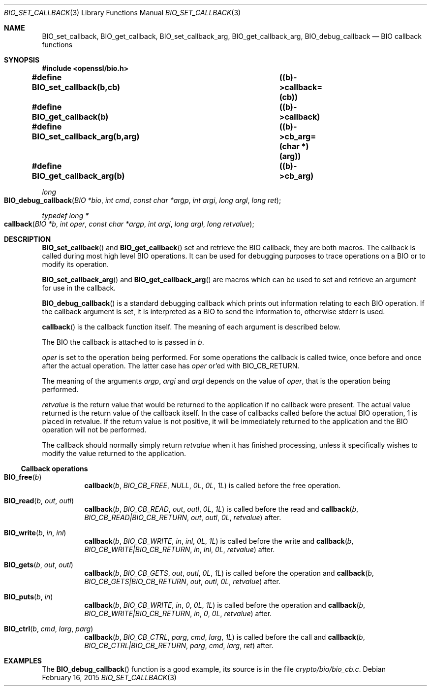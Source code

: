 .\"	$OpenBSD$
.\"
.Dd $Mdocdate: February 16 2015 $
.Dt BIO_SET_CALLBACK 3
.Os
.Sh NAME
.Nm BIO_set_callback ,
.Nm BIO_get_callback ,
.Nm BIO_set_callback_arg ,
.Nm BIO_get_callback_arg ,
.Nm BIO_debug_callback
.Nd BIO callback functions
.Sh SYNOPSIS
.In openssl/bio.h
.Fd #define BIO_set_callback(b,cb)		((b)->callback=(cb))
.Fd #define BIO_get_callback(b)			((b)->callback)
.Fd #define BIO_set_callback_arg(b,arg)	((b)->cb_arg=(char *)(arg))
.Fd #define BIO_get_callback_arg(b)		((b)->cb_arg)
.Ft long
.Fo BIO_debug_callback
.Fa "BIO *bio"
.Fa "int cmd"
.Fa "const char *argp"
.Fa "int argi"
.Fa "long argl"
.Fa "long ret"
.Fc
.Ft typedef long *
.Fo callback
.Fa "BIO *b"
.Fa "int oper"
.Fa "const char *argp"
.Fa "int argi"
.Fa "long argl"
.Fa "long retvalue"
.Fc
.Sh DESCRIPTION
.Fn BIO_set_callback
and
.Fn BIO_get_callback
set and retrieve the BIO callback, they are both macros.
The callback is called during most high level BIO operations.
It can be used for debugging purposes to trace operations on a BIO
or to modify its operation.
.Pp
.Fn BIO_set_callback_arg
and
.Fn BIO_get_callback_arg
are macros which can be used to set and retrieve an argument
for use in the callback.
.Pp
.Fn BIO_debug_callback
is a standard debugging callback which prints
out information relating to each BIO operation.
If the callback argument is set, it is interpreted as a BIO
to send the information to, otherwise stderr is used.
.Pp
.Fn callback
is the callback function itself.
The meaning of each argument is described below.
.Pp
The BIO the callback is attached to is passed in
.Fa b .
.Pp
.Fa oper
is set to the operation being performed.
For some operations the callback is called twice,
once before and once after the actual operation.
The latter case has
.Fa oper
or'ed with
.Dv BIO_CB_RETURN .
.Pp
The meaning of the arguments
.Fa argp ,
.Fa argi
and
.Fa argl
depends on the value of
.Fa oper ,
that is the operation being performed.
.Pp
.Fa retvalue
is the return value that would be returned to the application
if no callback were present.
The actual value returned is the return value of the callback itself.
In the case of callbacks called before the actual BIO operation,
1 is placed in retvalue.
If the return value is not positive, it will be immediately returned to
the application and the BIO operation will not be performed.
.Pp
The callback should normally simply return
.Fa retvalue
when it has finished processing, unless it specifically wishes
to modify the value returned to the application.
.Ss Callback operations
.Bl -tag -width Ds
.It Fn BIO_free b
.Fn callback b BIO_CB_FREE NULL 0L 0L 1L
is called before the free operation.
.It Fn BIO_read b out outl
.Fn callback b BIO_CB_READ out outl 0L 1L
is called before the read and
.Fn callback b BIO_CB_READ|BIO_CB_RETURN out outl 0L retvalue
after.
.It Fn BIO_write b in inl
.Fn callback b BIO_CB_WRITE in inl 0L 1L
is called before the write and
.Fn callback b BIO_CB_WRITE|BIO_CB_RETURN in inl 0L retvalue
after.
.It Fn BIO_gets b out outl
.Fn callback b BIO_CB_GETS out outl 0L 1L
is called before the operation and
.Fn callback b BIO_CB_GETS|BIO_CB_RETURN out outl 0L retvalue
after.
.It Fn BIO_puts b in
.Fn callback b BIO_CB_WRITE in 0 0L 1L
is called before the operation and
.Fn callback b BIO_CB_WRITE|BIO_CB_RETURN in 0 0L retvalue
after.
.It Fn BIO_ctrl b cmd larg parg
.Fn callback b BIO_CB_CTRL parg cmd larg 1L
is called before the call and
.Fn callback b BIO_CB_CTRL|BIO_CB_RETURN parg cmd larg ret
after.
.El
.Sh EXAMPLES
The
.Fn BIO_debug_callback
function is a good example, its source is in the file
.Pa crypto/bio/bio_cb.c .
